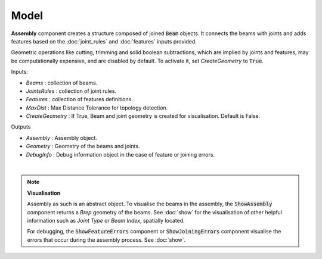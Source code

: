 *****
Model
*****

**Assembly** component creates a structure composed of joined :code:`Beam` objects. It connects the beams with joints and adds
features based on the :doc:`joint_rules` and :doc:`features` inputs provided.

Geometric operations like cutting, trimming and solid boolean subtractions, which are implied by joints and features,
may be computationally expensive, and are disabled by default.
To activate it, set `CreateGeometry` to :code:`True`.

.. image:: ../images/gh_assembly.png
    :width: 20%


Inputs:

*	`Beams` : collection of beams.
*	`JointsRules` : collection of joint rules.
*	`Features` : collection of features definitions.
*	`MaxDist` : Max Distance Tolerance for topology detection.
*	`CreateGeometry` : If True, Beam and joint geometry is created for visualisation. Default is False.

Outputs

*	`Assembly` : Assembly object.
*	`Geometry` : Geometry of the beams and joints.
*   `DebugInfo` : Debug information object in the case of feature or joining errors.

|

.. note::

    **Visualisation**

    Assembly as such is an abstract object. To visualise the beams in the assembly, the :code:`ShowAssembly` component returns a *Brep* geometry of the beams. See :doc:`show` for the visualisation  of other helpful
    information such as *Joint Type* or *Beam Index*, spatially located.

    For debugging, the :code:`ShowFeatureErrors` component or :code:`ShowJoiningErrors` component visualise the errors that occur during the assembly process. See :doc:`show`.

